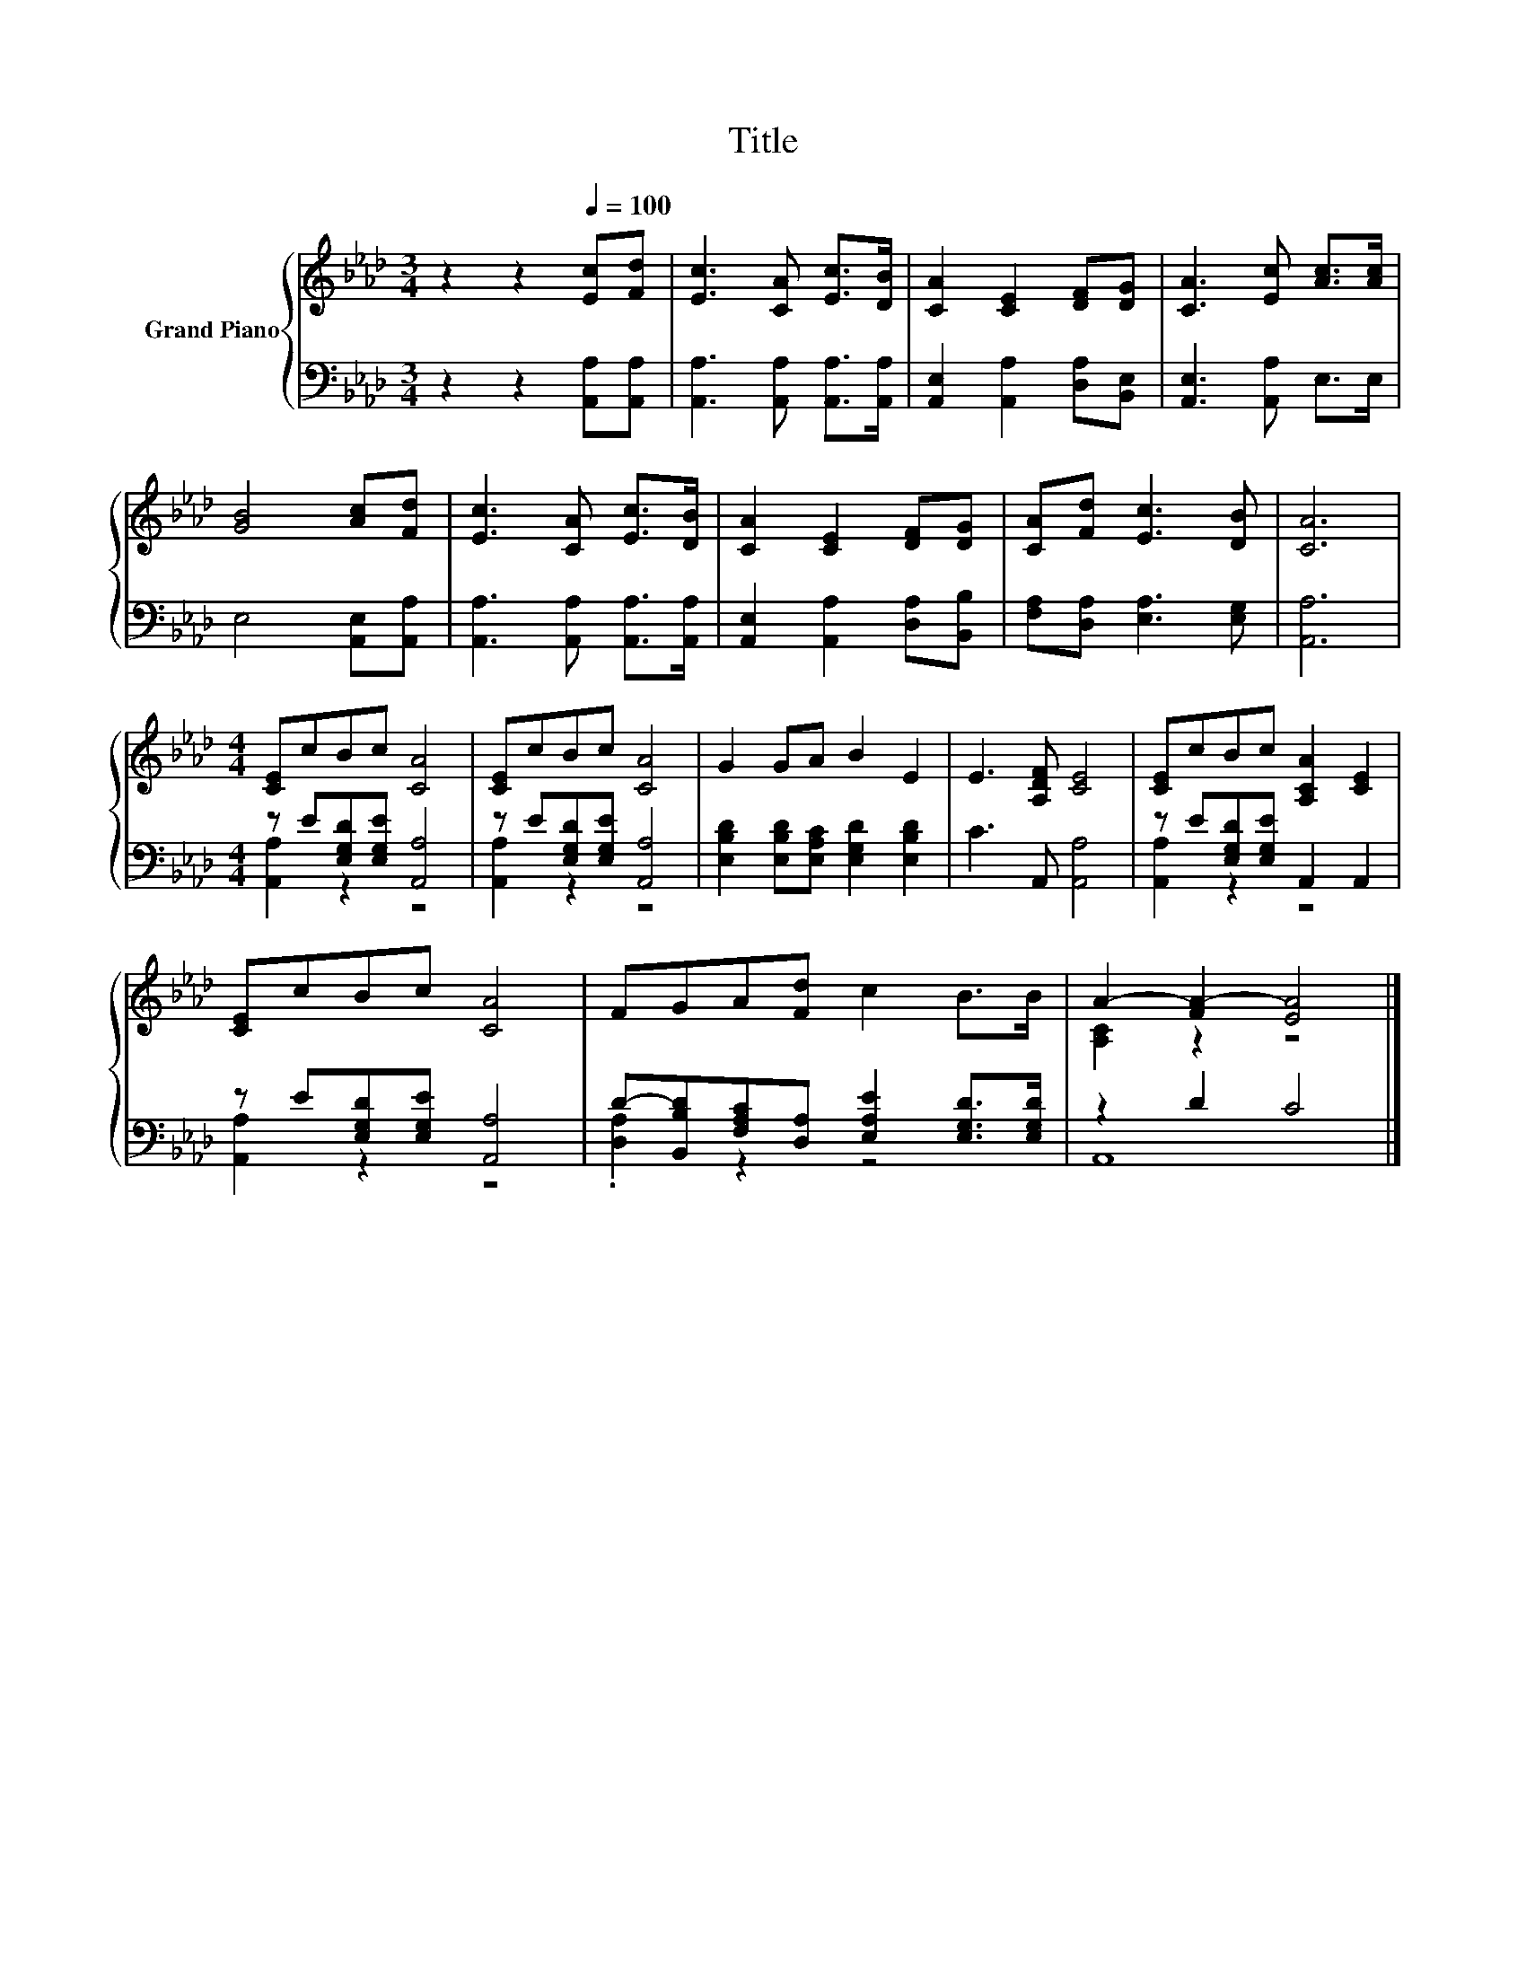 X:1
T:Title
%%score { ( 1 4 ) | ( 2 3 ) }
L:1/8
M:3/4
K:Ab
V:1 treble nm="Grand Piano"
V:4 treble 
V:2 bass 
V:3 bass 
V:1
 z2 z2[Q:1/4=100] [Ec][Fd] | [Ec]3 [CA] [Ec]>[DB] | [CA]2 [CE]2 [DF][DG] | [CA]3 [Ec] [Ac]>[Ac] | %4
 [GB]4 [Ac][Fd] | [Ec]3 [CA] [Ec]>[DB] | [CA]2 [CE]2 [DF][DG] | [CA][Fd] [Ec]3 [DB] | [CA]6 | %9
[M:4/4] [CE]cBc [CA]4 | [CE]cBc [CA]4 | G2 GA B2 E2 | E3 [A,DF] [CE]4 | [CE]cBc [A,CA]2 [CE]2 | %14
 [CE]cBc [CA]4 | FGA[Fd] c2 B>B | A2- [FA-]2 [EA]4 |] %17
V:2
 z2 z2 [A,,A,][A,,A,] | [A,,A,]3 [A,,A,] [A,,A,]>[A,,A,] | [A,,E,]2 [A,,A,]2 [D,A,][B,,E,] | %3
 [A,,E,]3 [A,,A,] E,>E, | E,4 [A,,E,][A,,A,] | [A,,A,]3 [A,,A,] [A,,A,]>[A,,A,] | %6
 [A,,E,]2 [A,,A,]2 [D,A,][B,,B,] | [F,A,][D,A,] [E,A,]3 [E,G,] | [A,,A,]6 | %9
[M:4/4] z E[E,G,D][E,G,E] [A,,A,]4 | z E[E,G,D][E,G,E] [A,,A,]4 | %11
 [E,B,D]2 [E,B,D][E,A,C] [E,G,D]2 [E,B,D]2 | C3 A,, [A,,A,]4 | z E[E,G,D][E,G,E] A,,2 A,,2 | %14
 z E[E,G,D][E,G,E] [A,,A,]4 | D-[B,,B,D][F,A,C][D,A,] [E,A,E]2 [E,G,D]>[E,G,D] | z2 D2 C4 |] %17
V:3
 x6 | x6 | x6 | x6 | x6 | x6 | x6 | x6 | x6 |[M:4/4] [A,,A,]2 z2 z4 | [A,,A,]2 z2 z4 | x8 | x8 | %13
 [A,,A,]2 z2 z4 | [A,,A,]2 z2 z4 | .[D,A,]2 z2 z4 | A,,8 |] %17
V:4
 x6 | x6 | x6 | x6 | x6 | x6 | x6 | x6 | x6 |[M:4/4] x8 | x8 | x8 | x8 | x8 | x8 | x8 | %16
 [A,C]2 z2 z4 |] %17

